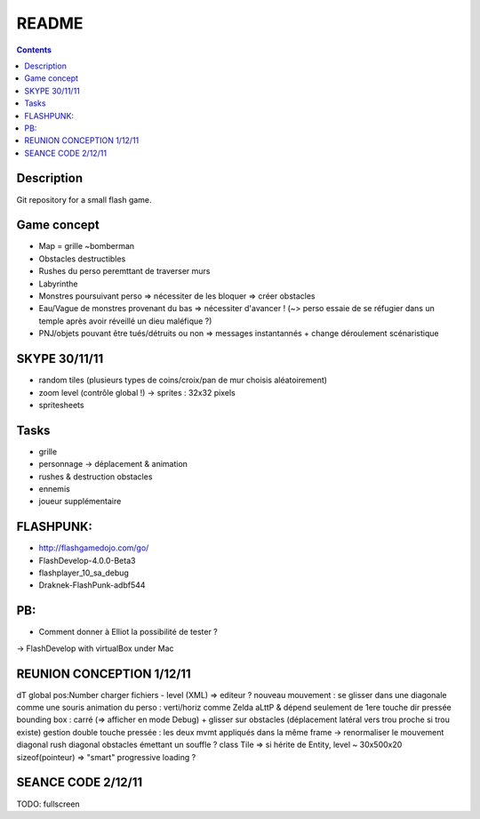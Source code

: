 .. -*- coding: utf-8 -*-

.. _contact: lucas.cimon__AT__ensimag.fr

======
README
======

.. contents::


Description
===========

Git repository for a small flash game.


Game concept
============
- Map = grille ~bomberman
- Obstacles destructibles
- Rushes du perso peremttant de traverser murs
- Labyrinthe
- Monstres poursuivant perso => nécessiter de les bloquer => créer obstacles
- Eau/Vague de monstres provenant du bas => nécessiter d'avancer ! (~> perso essaie de se réfugier dans un temple après avoir réveillé un dieu maléfique ?)
- PNJ/objets pouvant être tués/détruits ou non => messages instantannés + change déroulement scénaristique


SKYPE 30/11/11
==============
- random tiles (plusieurs types de coins/croix/pan de mur choisis aléatoirement)
- zoom level (contrôle global !) -> sprites : 32x32 pixels
- spritesheets


Tasks
=====
- grille
- personnage -> déplacement & animation
- rushes & destruction obstacles
- ennemis
- joueur supplémentaire


FLASHPUNK:
==========
- http://flashgamedojo.com/go/
- FlashDevelop-4.0.0-Beta3
- flashplayer_10_sa_debug
- Draknek-FlashPunk-adbf544


PB:
===
- Comment donner à Elliot la possibilité de tester ?
-> FlashDevelop with virtualBox under Mac


REUNION CONCEPTION 1/12/11
==========================

dT global
pos:Number
charger fichiers - level (XML) => editeur ?
nouveau mouvement : se glisser dans une diagonale comme une souris
animation du perso : verti/horiz comme Zelda aLttP & dépend seulement de 1ere touche dir pressée
bounding box : carré (=> afficher en mode Debug)
+ glisser sur obstacles (déplacement latéral vers trou proche si trou existe)
gestion double touche pressée : les deux mvmt appliqués dans la même frame
-> renormaliser le mouvement diagonal
rush diagonal
obstacles émettant un souffle ?
class Tile => si hérite de Entity, level ~ 30x500x20 sizeof(pointeur)
=> "smart" progressive loading ?



SEANCE CODE 2/12/11
===================

TODO: fullscreen
